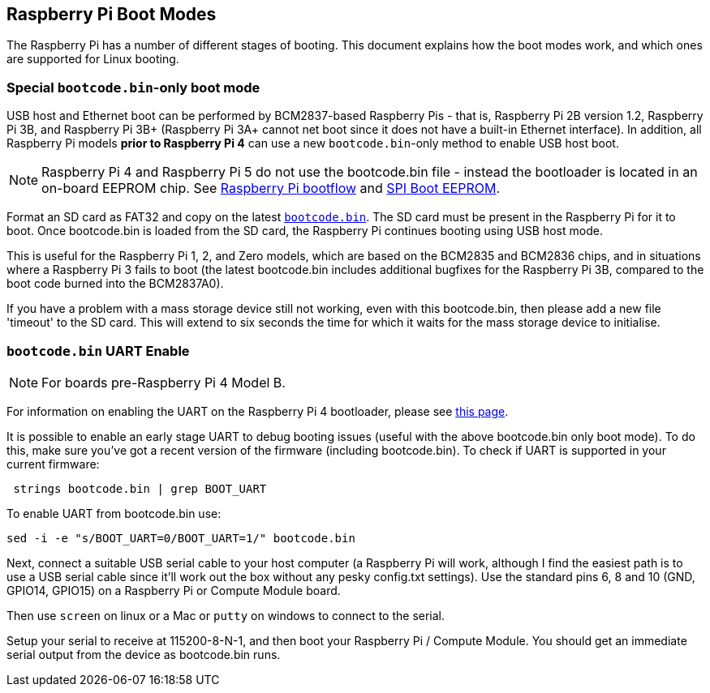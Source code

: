 == Raspberry Pi Boot Modes

The Raspberry Pi has a number of different stages of booting. This document explains how the boot modes work, and which ones are supported for Linux booting.

=== Special `bootcode.bin`-only boot mode

USB host and Ethernet boot can be performed by BCM2837-based Raspberry Pis - that is, Raspberry Pi 2B version 1.2, Raspberry Pi 3B, and Raspberry Pi 3B+ (Raspberry Pi 3A+ cannot net boot since it does not have a built-in Ethernet interface). In addition, all Raspberry Pi models *prior to Raspberry Pi 4* can use a new `bootcode.bin`-only method to enable USB host boot.

NOTE: Raspberry Pi 4 and Raspberry Pi 5 do not use the bootcode.bin file - instead the bootloader is located in an on-board EEPROM chip. See xref:raspberry-pi.adoc#raspberry-pi-4-and-raspberry-pi-5-boot-flow[Raspberry Pi bootflow] and  xref:raspberry-pi.adoc#raspberry-pi-boot-eeprom[SPI Boot EEPROM].

Format an SD card as FAT32 and copy on the latest https://github.com/raspberrypi/firmware/blob/master/boot/bootcode.bin[`bootcode.bin`]. The SD card must be present in the Raspberry Pi for it to boot. Once bootcode.bin is loaded from the SD card, the Raspberry Pi continues booting using USB host mode.

This is useful for the Raspberry Pi 1, 2, and Zero models, which are based on the BCM2835 and BCM2836 chips, and in situations where a Raspberry Pi 3 fails to boot (the latest bootcode.bin includes additional bugfixes for the Raspberry Pi 3B, compared to the boot code burned into the BCM2837A0).

If you have a problem with a mass storage device still not working, even with this bootcode.bin, then please add a new file 'timeout' to the SD card. This will extend to six seconds the time for which it waits for the mass storage device to initialise.

=== `bootcode.bin` UART Enable

NOTE: For boards pre-Raspberry Pi 4 Model B.

For information on enabling the UART on the Raspberry Pi 4 bootloader, please see xref:raspberry-pi.adoc#raspberry-pi-bootloader-configuration[this page].

It is possible to enable an early stage UART to debug booting issues (useful with the above bootcode.bin only boot mode).  To do this, make sure you've got a recent version of the firmware (including bootcode.bin).  To check if UART is supported in your current firmware:

[,bash]
----
 strings bootcode.bin | grep BOOT_UART
----
 
To enable UART from bootcode.bin use:

[,bash]
----
sed -i -e "s/BOOT_UART=0/BOOT_UART=1/" bootcode.bin
----

Next, connect a suitable USB serial cable to your host computer (a Raspberry Pi will work, although I find the easiest path is to use a USB serial cable since it'll work out the box without any pesky config.txt settings).  Use the standard pins 6, 8 and 10 (GND, GPIO14, GPIO15) on a Raspberry Pi or Compute Module board.

Then use `screen` on linux or a Mac or `putty` on windows to connect to the serial.

Setup your serial to receive at 115200-8-N-1, and then boot your Raspberry Pi / Compute Module.  You should get an immediate serial output from the device as bootcode.bin runs.
